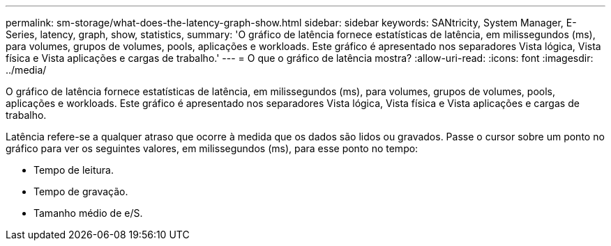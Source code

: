 ---
permalink: sm-storage/what-does-the-latency-graph-show.html 
sidebar: sidebar 
keywords: SANtricity, System Manager, E-Series, latency, graph, show, statistics, 
summary: 'O gráfico de latência fornece estatísticas de latência, em milissegundos (ms), para volumes, grupos de volumes, pools, aplicações e workloads. Este gráfico é apresentado nos separadores Vista lógica, Vista física e Vista aplicações e cargas de trabalho.' 
---
= O que o gráfico de latência mostra?
:allow-uri-read: 
:icons: font
:imagesdir: ../media/


[role="lead"]
O gráfico de latência fornece estatísticas de latência, em milissegundos (ms), para volumes, grupos de volumes, pools, aplicações e workloads. Este gráfico é apresentado nos separadores Vista lógica, Vista física e Vista aplicações e cargas de trabalho.

Latência refere-se a qualquer atraso que ocorre à medida que os dados são lidos ou gravados. Passe o cursor sobre um ponto no gráfico para ver os seguintes valores, em milissegundos (ms), para esse ponto no tempo:

* Tempo de leitura.
* Tempo de gravação.
* Tamanho médio de e/S.

